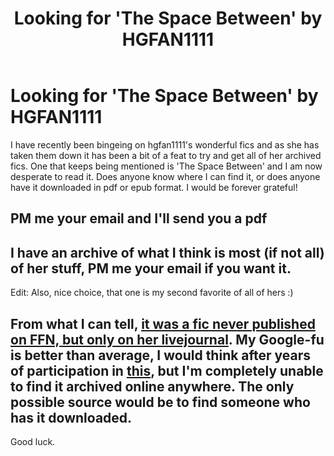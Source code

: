 #+TITLE: Looking for 'The Space Between' by HGFAN1111

* Looking for 'The Space Between' by HGFAN1111
:PROPERTIES:
:Author: cloz1234
:Score: 4
:DateUnix: 1464628790.0
:DateShort: 2016-May-30
:FlairText: Request
:END:
I have recently been bingeing on hgfan1111's wonderful fics and as she has taken them down it has been a bit of a feat to try and get all of her archived fics. One that keeps being mentioned is 'The Space Between' and I am now desperate to read it. Does anyone know where I can find it, or does anyone have it downloaded in pdf or epub format. I would be forever grateful!


** PM me your email and I'll send you a pdf
:PROPERTIES:
:Author: LeisureSuiteLarry
:Score: 2
:DateUnix: 1464845530.0
:DateShort: 2016-Jun-02
:END:


** I have an archive of what I think is most (if not all) of her stuff, PM me your email if you want it.

Edit: Also, nice choice, that one is my second favorite of all of hers :)
:PROPERTIES:
:Author: bkromhout
:Score: 2
:DateUnix: 1464887414.0
:DateShort: 2016-Jun-02
:END:


** From what I can tell, [[http://dukebrymin.livejournal.com/63646.html?thread=572062#t572062][it was a fic never published on FFN, but only on her livejournal]]. My Google-fu is better than average, I would think after years of participation in [[http://www.90fmtrivia.org/][this]], but I'm completely unable to find it archived online anywhere. The only possible source would be to find someone who has it downloaded.

Good luck.
:PROPERTIES:
:Author: yarglethatblargle
:Score: 1
:DateUnix: 1464843372.0
:DateShort: 2016-Jun-02
:END:
